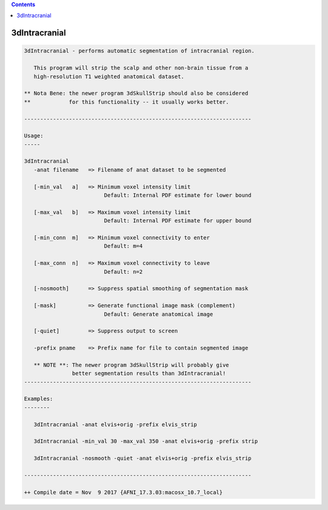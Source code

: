 .. contents:: 
    :depth: 4 

**************
3dIntracranial
**************

.. code-block:: none

    3dIntracranial - performs automatic segmentation of intracranial region.
                                                                            
       This program will strip the scalp and other non-brain tissue from a  
       high-resolution T1 weighted anatomical dataset.                      
                                                                            
    ** Nota Bene: the newer program 3dSkullStrip should also be considered  
    **            for this functionality -- it usually works better.        
                                                                            
    ----------------------------------------------------------------------- 
                                                                            
    Usage:                                                                  
    -----                                                                   
                                                                            
    3dIntracranial                                                          
       -anat filename   => Filename of anat dataset to be segmented         
                                                                            
       [-min_val   a]   => Minimum voxel intensity limit                    
                             Default: Internal PDF estimate for lower bound 
                                                                            
       [-max_val   b]   => Maximum voxel intensity limit                    
                             Default: Internal PDF estimate for upper bound 
                                                                            
       [-min_conn  m]   => Minimum voxel connectivity to enter              
                             Default: m=4                                   
                                                                            
       [-max_conn  n]   => Maximum voxel connectivity to leave              
                             Default: n=2                                   
                                                                            
       [-nosmooth]      => Suppress spatial smoothing of segmentation mask  
                                                                            
       [-mask]          => Generate functional image mask (complement)      
                             Default: Generate anatomical image            
                                                                            
       [-quiet]         => Suppress output to screen                        
                                                                            
       -prefix pname    => Prefix name for file to contain segmented image  
                                                                            
       ** NOTE **: The newer program 3dSkullStrip will probably give        
                   better segmentation results than 3dIntracranial!         
    ----------------------------------------------------------------------- 
                                                                            
    Examples:                                                               
    --------                                                                
                                                                            
       3dIntracranial -anat elvis+orig -prefix elvis_strip                 
                                                                            
       3dIntracranial -min_val 30 -max_val 350 -anat elvis+orig -prefix strip
                                                                            
       3dIntracranial -nosmooth -quiet -anat elvis+orig -prefix elvis_strip 
                                                                            
    ----------------------------------------------------------------------- 
    
    ++ Compile date = Nov  9 2017 {AFNI_17.3.03:macosx_10.7_local}
